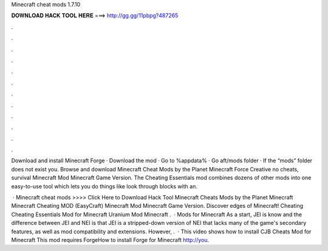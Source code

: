 Minecraft cheat mods 1.7.10



𝐃𝐎𝐖𝐍𝐋𝐎𝐀𝐃 𝐇𝐀𝐂𝐊 𝐓𝐎𝐎𝐋 𝐇𝐄𝐑𝐄 ===> http://gg.gg/11pbpg?487265



.



.



.



.



.



.



.



.



.



.



.



.

Download and install Minecraft Forge · Download the mod · Go to %appdata% · Go aft/mods folder · If the “mods” folder does not exist you. Browse and download Minecraft Cheat Mods by the Planet Minecraft Force Creative no cheats, survival Minecraft Mod Minecraft Game Version. The Cheating Essentials mod combines dozens of other mods into one easy-to-use tool which lets you do things like look through blocks with an.

 · Minecraft cheat mods >>>> Click Here to Download Hack Tool Minecraft Cheats Mods by the Planet Minecraft Minecraft Cheating MOD (EasyCraft) Minecraft Mod Minecraft Game Version. Discover edges of Minecraft! Cheating Cheating Essentials Mod for Minecraft Uranium Mod Minecraft .  · Mods for Minecraft As a start, JEI is know and the difference between JEI and NEI is that JEI is a stripped-down version of NEI that lacks many of the game's secondary features, as well as mod compatibility and extensions. However, .  · This video shows how to install CJB Cheats Mod for Minecraft This mod requires ForgeHow to install Forge for Minecraft http://you.
